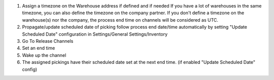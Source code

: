 #. Assign a timezone on the Warehouse address if defined and if needed
   If you have a lot of warehouses in the same timezone, you can also define
   the timezone on the company partner.
   If you don't define a timezone on the warehouse(s) nor the company, the process
   end time on channels will be considered as UTC.
#. Propagate/update scheduled date of picking follow process end date/time automatically
   by setting "Update Scheduled Date" configuration in Settings/General Settings/Inventory

#. Go To Release Channels
#. Set an end time
#. Wake up the channel
#. The assigned pickings have their scheduled date set at the next end time. (if enabled "Update Scheduled Date" config)
